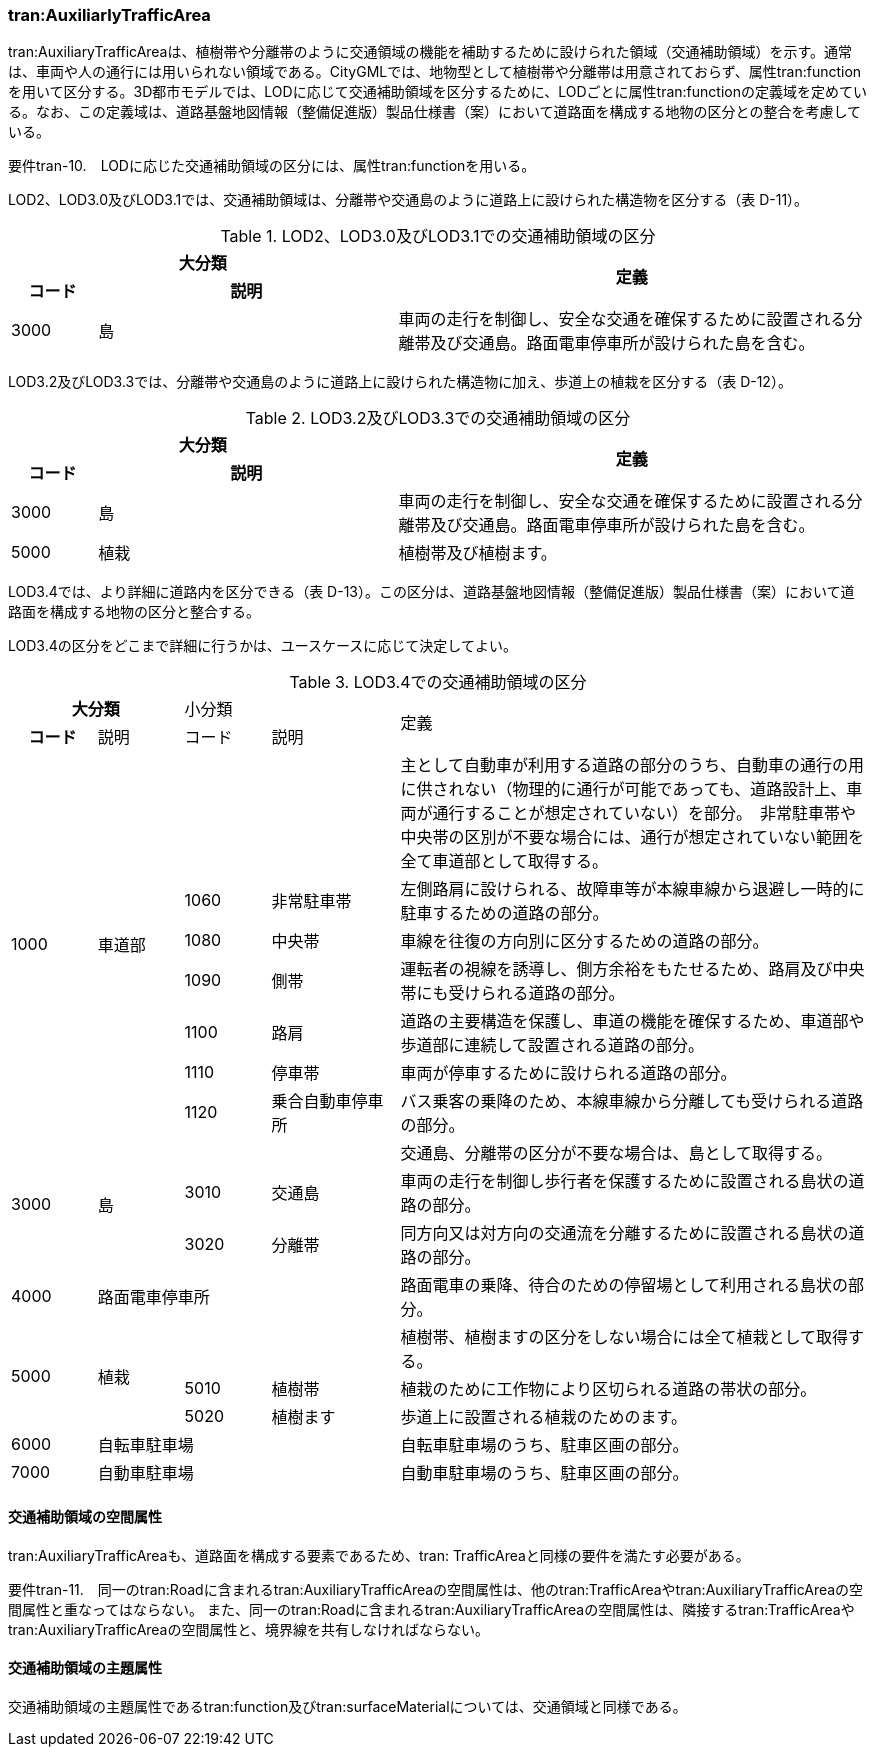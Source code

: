 [[tocD_05]]
=== tran:AuxiliarlyTrafficArea

tran:AuxiliaryTrafficAreaは、植樹帯や分離帯のように交通領域の機能を補助するために設けられた領域（交通補助領域）を示す。通常は、車両や人の通行には用いられない領域である。CityGMLでは、地物型として植樹帯や分離帯は用意されておらず、属性tran:functionを用いて区分する。3D都市モデルでは、LODに応じて交通補助領域を区分するために、LODごとに属性tran:functionの定義域を定めている。なお、この定義域は、道路基盤地図情報（整備促進版）製品仕様書（案）において道路面を構成する地物の区分との整合を考慮している。

****
要件tran-10.　LODに応じた交通補助領域の区分には、属性tran:functionを用いる。
****

LOD2、LOD3.0及びLOD3.1では、交通補助領域は、分離帯や交通島のように道路上に設けられた構造物を区分する（表 D-11）。

[cols="2,7,11",options="noheader"]
.LOD2、LOD3.0及びLOD3.1での交通補助領域の区分
|===
2+^h| 大分類 .2+^h| 定義
h| コード ^h| 説明
| 3000 | 島 | 車両の走行を制御し、安全な交通を確保するために設置される分離帯及び交通島。路面電車停車所が設けられた島を含む。

|===

LOD3.2及びLOD3.3では、分離帯や交通島のように道路上に設けられた構造物に加え、歩道上の植栽を区分する（表 D-12）。

[cols="2,7,11",options="noheader"]
.LOD3.2及びLOD3.3での交通補助領域の区分
|===
2+^h| 大分類 .2+^h| 定義
h| コード ^h| 説明
| 3000 | 島 | 車両の走行を制御し、安全な交通を確保するために設置される分離帯及び交通島。路面電車停車所が設けられた島を含む。
| 5000 | 植栽 | 植樹帯及び植樹ます。

|===

LOD3.4では、より詳細に道路内を区分できる（表 D-13）。この区分は、道路基盤地図情報（整備促進版）製品仕様書（案）において道路面を構成する地物の区分と整合する。

LOD3.4の区分をどこまで詳細に行うかは、ユースケースに応じて決定してよい。

[cols="2,2,2,3,11",options="noheader"]
.LOD3.4での交通補助領域の区分
|===
2+^h| 大分類 2+^| 小分類 .2+^| 定義
^h| コード ^| 説明 ^| コード ^| 説明
.7+| 1000 .7+| 車道部 2+| | 主として自動車が利用する道路の部分のうち、自動車の通行の用に供されない（物理的に通行が可能であっても、道路設計上、車両が通行することが想定されていない）を部分。　非常駐車帯や中央帯の区別が不要な場合には、通行が想定されていない範囲を全て車道部として取得する。
| 1060 | 非常駐車帯 | 左側路肩に設けられる、故障車等が本線車線から退避し一時的に駐車するための道路の部分。
| 1080 | 中央帯 | 車線を往復の方向別に区分するための道路の部分。
| 1090 | 側帯 | 運転者の視線を誘導し、側方余裕をもたせるため、路肩及び中央帯にも受けられる道路の部分。
| 1100 | 路肩 | 道路の主要構造を保護し、車道の機能を確保するため、車道部や歩道部に連続して設置される道路の部分。
| 1110 | 停車帯 | 車両が停車するために設けられる道路の部分。
| 1120 | 乗合自動車停車所 | バス乗客の乗降のため、本線車線から分離しても受けられる道路の部分。
.3+| 3000 .3+| 島 2+| | 交通島、分離帯の区分が不要な場合は、島として取得する。
| 3010 | 交通島 | 車両の走行を制御し歩行者を保護するために設置される島状の道路の部分。
| 3020 | 分離帯 | 同方向又は対方向の交通流を分離するために設置される島状の道路の部分。
| 4000 3+| 路面電車停車所 | 路面電車の乗降、待合のための停留場として利用される島状の部分。
.3+| 5000 .3+| 植栽 2+| | 植樹帯、植樹ますの区分をしない場合には全て植栽として取得する。
| 5010 | 植樹帯 | 植栽のために工作物により区切られる道路の帯状の部分。
| 5020 | 植樹ます | 歩道上に設置される植栽のためのます。
| 6000 3+| 自転車駐車場 | 自転車駐車場のうち、駐車区画の部分。
| 7000 3+| 自動車駐車場 | 自動車駐車場のうち、駐車区画の部分。

|===

[[]]
==== 交通補助領域の空間属性

tran:AuxiliaryTrafficAreaも、道路面を構成する要素であるため、tran: TrafficAreaと同様の要件を満たす必要がある。

****
要件tran-11.　同一のtran:Roadに含まれるtran:AuxiliaryTrafficAreaの空間属性は、他のtran:TrafficAreaやtran:AuxiliaryTrafficAreaの空間属性と重なってはならない。 また、同一のtran:Roadに含まれるtran:AuxiliaryTrafficAreaの空間属性は、隣接するtran:TrafficAreaやtran:AuxiliaryTrafficAreaの空間属性と、境界線を共有しなければならない。
****

[[]]
==== 交通補助領域の主題属性

交通補助領域の主題属性であるtran:function及びtran:surfaceMaterialについては、交通領域と同様である。

